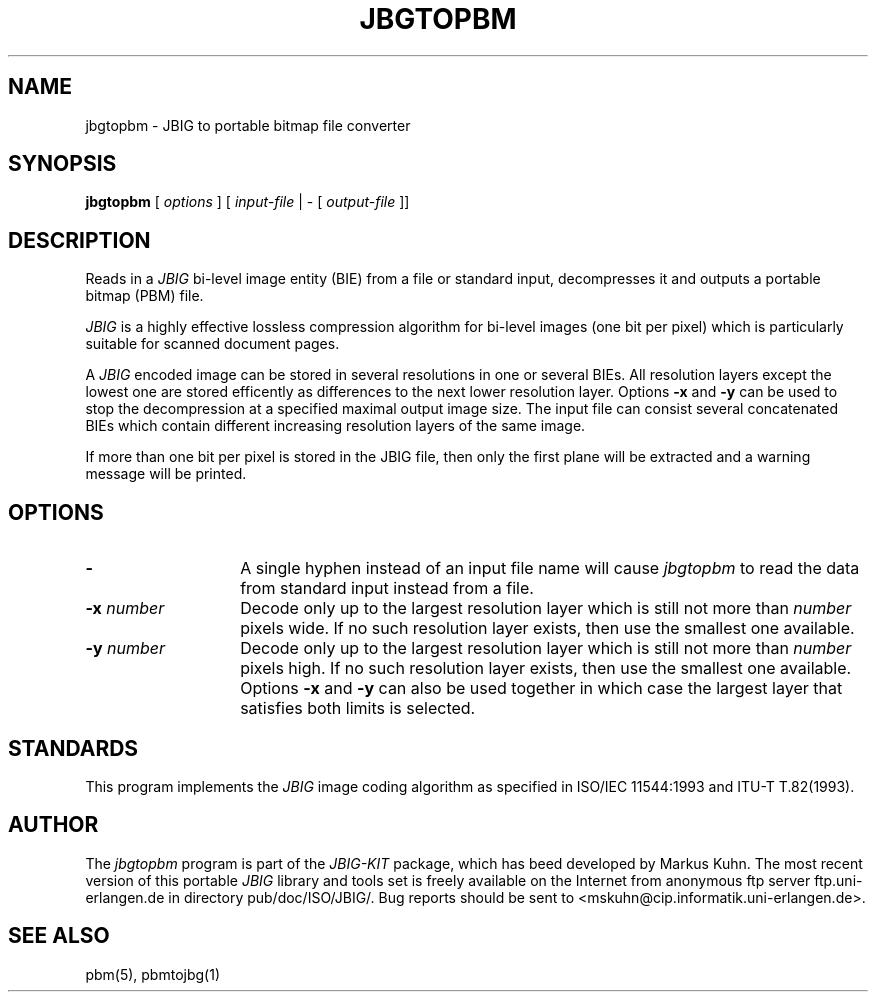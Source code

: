 .TH JBGTOPBM 1 "1995-09-20"
.SH NAME
jbgtopbm \- JBIG to portable bitmap file converter
.SH SYNOPSIS
.B jbgtopbm
[
.I options
]
[
.I input-file
| \-  [
.I output-file
]]
.br
.SH DESCRIPTION
Reads in a 
.I JBIG
bi-level image entity (BIE) from a file or standard
input, decompresses it and outputs a portable bitmap (PBM) file.

.I JBIG
is a highly effective lossless compression algorithm for
bi-level images (one bit per pixel) which is particularly suitable
for scanned document pages.

A
.I JBIG
encoded image can be stored in several resolutions in one or several BIEs.
All resolution layers except the lowest one are stored efficently as
differences to the next lower resolution layer.
Options
.BI -x
and
.BI -y
can be used to stop the decompression at a specified maximal output
image size. The input file can consist several concatenated BIEs which
contain different increasing resolution layers of the same image.

If more than one bit per pixel is stored in the JBIG file, then only
the first plane will be extracted and a warning message will be printed.
.SH OPTIONS
.TP 14
.BI \-
A single hyphen instead of an input file name will cause 
.I jbgtopbm
to read the data from standard input instead from a file.
.TP
.BI \-x " number"
Decode only up to the largest resolution layer which is still not
more than
.I number
pixels wide. If no such resolution layer exists, then use the smallest
one available.
.TP
.BI \-y " number"
Decode only up to the largest resolution layer which is still not
more than
.I number
pixels high. If no such resolution layer exists, then use the smallest
one available. Options
.BI \-x
and
.BI \-y
can also be used together in which case the largest layer that satisfies
both limits is selected.
.SH STANDARDS
This program implements the
.I JBIG
image coding algorithm as specified in ISO/IEC 11544:1993 and
ITU-T T.82(1993).
.SH AUTHOR
The
.I jbgtopbm 
program is part of the 
.I JBIG-KIT
package, which has beed developed by Markus Kuhn.
The most recent version of this
portable
.I JBIG
library and tools set is freely available on the Internet
from anonymous ftp server ftp.uni-erlangen.de in directory pub/doc/ISO/JBIG/.
Bug reports should be sent to <mskuhn@cip.informatik.uni-erlangen.de>. 
.SH SEE ALSO
pbm(5), pbmtojbg(1)

